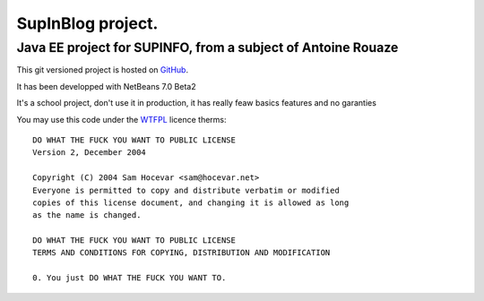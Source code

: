 ==================
SupInBlog project.
==================

Java EE project for SUPINFO, from a subject of Antoine Rouaze
-------------------------------------------------------------

This git versioned project is hosted on GitHub_.

It has been developped with NetBeans 7.0 Beta2

It's a school project, don't use it in production, it has really feaw basics features and no garanties

You may use this code under the WTFPL_ licence therms:

::

    DO WHAT THE FUCK YOU WANT TO PUBLIC LICENSE
    Version 2, December 2004

    Copyright (C) 2004 Sam Hocevar <sam@hocevar.net>
    Everyone is permitted to copy and distribute verbatim or modified
    copies of this license document, and changing it is allowed as long
    as the name is changed.

    DO WHAT THE FUCK YOU WANT TO PUBLIC LICENSE
    TERMS AND CONDITIONS FOR COPYING, DISTRIBUTION AND MODIFICATION

    0. You just DO WHAT THE FUCK YOU WANT TO.

.. _WTFPL: http://sam.zoy.org/wtfpl/

.. _Github: http://github.com/Christophe31/SupInBlog

